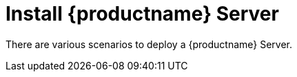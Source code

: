 [[installation-server]]
= Install {productname} Server

// **This file is needed to link generically to server installation**

There are various scenarios to deploy a {productname} Server.

